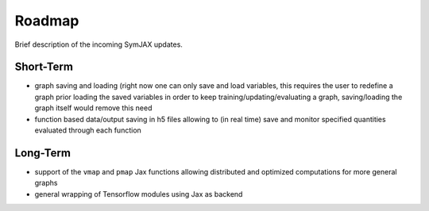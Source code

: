 .. _roadmap:

Roadmap
=======

Brief description of the incoming SymJAX updates.

Short-Term
----------

- graph saving and loading (right now one can only save and load variables, this
  requires the user to redefine a graph prior loading the saved variables in order
  to keep training/updating/evaluating a graph, saving/loading the graph itself
  would remove this need
- function based data/output saving in h5 files allowing to (in real time)
  save and monitor specified quantities evaluated through each function


Long-Term
---------

- support of the ``vmap`` and ``pmap`` Jax functions allowing distributed and
  optimized computations for more general graphs
- general wrapping of Tensorflow modules using Jax as backend
